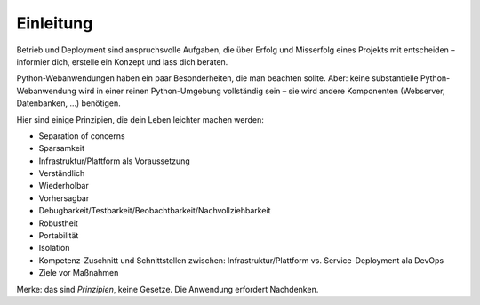 ==========
Einleitung
==========

Betrieb und Deployment sind anspruchsvolle Aufgaben, die über Erfolg und
Misserfolg eines Projekts mit entscheiden – informier dich, erstelle ein
Konzept und lass dich beraten.

Python-Webanwendungen haben ein paar Besonderheiten, die man beachten sollte.
Aber: keine substantielle Python-Webanwendung wird in einer reinen
Python-Umgebung vollständig sein – sie wird andere Komponenten (Webserver,
Datenbanken, …) benötigen.

Hier sind einige Prinzipien, die dein Leben leichter machen werden: 

* Separation of concerns
* Sparsamkeit
* Infrastruktur/Plattform als Voraussetzung
* Verständlich
* Wiederholbar
* Vorhersagbar
* Debugbarkeit/Testbarkeit/Beobachtbarkeit/Nachvollziehbarkeit
* Robustheit
* Portabilität
* Isolation
* Kompetenz-Zuschnitt und Schnittstellen zwischen: Infrastruktur/Plattform vs. Service-Deployment ala DevOps
* Ziele vor Maßnahmen

Merke: das sind *Prinzipien*, keine Gesetze. Die Anwendung erfordert
Nachdenken.

